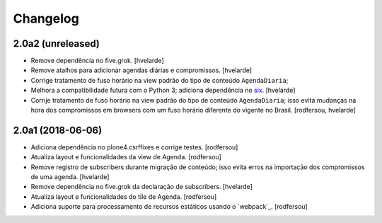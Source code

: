Changelog
---------

2.0a2 (unreleased)
^^^^^^^^^^^^^^^^^^

- Remove dependência no five.grok.
  [hvelarde]

- Remove atalhos para adicionar agendas diárias e compromissos.
  [hvelarde]

- Corrige tratamento de fuso horário na view padrão do tipo de conteúdo ``AgendaDiaria``;
- Melhora a compatibilidade futura com o Python 3;
  adiciona dependência no `six <https://pypi.python.org/pypi/six>`_.
  [hvelarde]

- Corrije tratamento de fuso horário na view padrão do tipo de conteúdo ``AgendaDiaria``;
  isso evita mudanças na hora dos compromissos em browsers com um fuso horário diferente do vigente no Brasil.
  [rodfersou, hvelarde]


2.0a1 (2018-06-06)
^^^^^^^^^^^^^^^^^^

- Adiciona dependência no plone4.csrffixes e corrige testes.
  [rodfersou]

- Atualiza layout e funcionalidades da view de Agenda.
  [rodfersou]

- Remove registro de subscribers durante migração de conteúdo;
  isso evita erros na importação dos compromissos de uma agenda.
  [hvelarde]

- Remove dependência no five.grok da declaração de subscribers.
  [hvelarde]

- Atualiza layout e funcionalidades do tile de Agenda.
  [rodfersou]

- Adiciona suporte para processamento de recursos estáticos usando o `webpack`_.
  [rodfersou]
